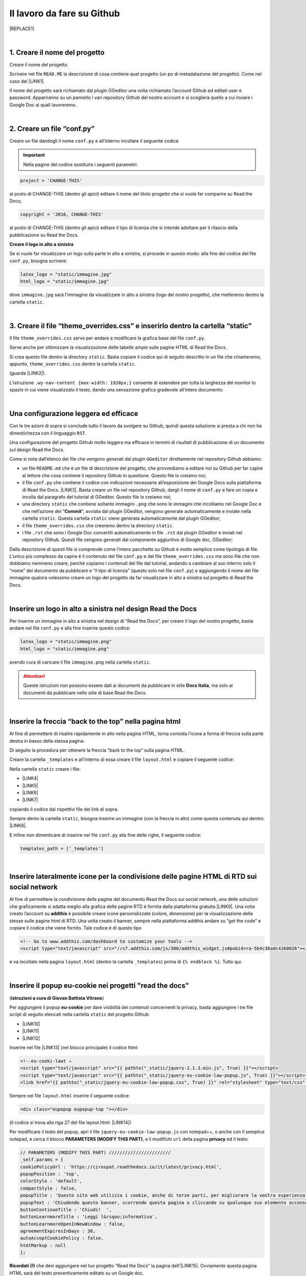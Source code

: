 
.. _h4a6529483549719b66336a3470283f:

Il lavoro da fare su Github
***************************


|REPLACE1|

|

.. _h27d37777d6f59f417f254b4fa3a:

1. Creare il nome del progetto
==============================

Creare il nome del progetto.

Scrivere nel file ``READ.ME`` la descrizione di cosa contiene quel progetto (un po di metadatazione del progetto). Come nel caso del \ |LINK1|\ .

Il nome del progetto sarà richiamato dal plugin GGeditor una volta richiamato l’account Github ed editati user e password. Appariranno su un pannello i vari repository Github del nostro account e si sceglierà quello a cui inviare i Google Doc ai quali lavoreremo. 

|

.. _h777c557c582d38262c7972186a6c3026:

2. Creare un file “conf.py”
===========================

Creare un file dandogli il nome ``conf.py`` e all’interno incollare il seguente codice

.. code-block:: python
    :linenos:

    # -*- coding: utf-8 -*-
    
    from __future__ import unicode_literals
    import sys, os
    
    on_rtd = os.environ.get('READTHEDOCS', None) == 'True'
    
    sys.path.append(os.path.abspath(os.pardir))
    
    __version__ = '1.0'
    
    # -- General configuration -----------------------------------------------------
    
    source_suffix = '.rst'
    master_doc = 'index'
    project = 'CHANGE-THIS'
    copyright = '2016, CHANGE-THIS'
    
    # The name of the Pygments (syntax highlighting) style to use.
    pygments_style = 'sphinx'
    
    extlinks = {}
    
    # -- Options for HTML output ---------------------------------------------------
    
    html_theme = 'default'
    
    html_static_path = ['static']
    
    def setup(app):
        # overrides for wide tables in RTD theme
        app.add_stylesheet('theme_overrides.css') # path relative to static
    
    """
      You might want to uncomment the “latex_documents = []” if you use CKJ characters in your document.
      Because the pdflatex raises exception when generate Latex documents with CKJ characters.
    """
    #latex_documents = []
    
    # inserire un logo in alto a sinistra (mettendo l’immagine nella cartella “static”)
    latex_logo = "static/immagine.jpg"
    html_logo = "static/immagine.jpg"


..  Important:: 

    Nella pagine del codice sostituire i seguenti parametri:


.. code:: 

    project = 'CHANGE-THIS'

al posto di CHANGE-THIS (dentro gli apici) editare il nome del titolo progetto che si vuole far comparire su Read the Docs;

.. code:: 

    copyright = '2016, CHANGE-THIS' 

al posto di CHANGE-THIS (dentro gli apici) editare il tipo di licenza che si intende adottare per il rilascio della pubblicazione su Read the Docs.

\ |STYLE0|\ 

Se si vuole far visualizzare un logo sulla parte in alto a sinistra, si procede in questo modo: alla fine del codice del file ``conf.py``, bisogna scrivere: 

.. code:: 

    latex_logo = "static/immagine.jpg"
    html_logo = "static/immagine.jpg"

dove ``immagine.jpg`` sarà l’immagine da visualizzare in alto a sinistra (logo del nostro progetto), che metteremo dentro la cartella ``static``. 

|

.. _h657a453c413f207c58413846774e759:

3. Creare il file “theme_overrides.css” e inserirlo dentro la cartella “static”
===============================================================================

Il file ``theme_overrides.css`` serve per andare a modificare la grafica base del file ``conf.py``.

Serve anche per ottimizzare la visualizzazione delle tabelle ampie sulle pagine HTML di Read the Docs.

Si crea questo file dentro la directory ``static``. Basta copiare il codice qui di seguito descritto in un file che chiameremo, appunto, ``theme_overrides.css`` dentro la cartella ``static``.

.. code-block:: python
    :linenos:

    .wy-table-responsive table td, .wy-table-responsive table th {
       white-space: inherit;
    }
    
    .wy-table-responsive table th {
       background-color: #f0f0f0;
    }
    
    .line-block, .docutils.footnote {
        line-height: 24px;
    }
    
    .admonition {
        margin-bottom: 20px;
        line-height:24px;
    }
    
    .admonition > *:not(:first-child){
        /* draw a boder around a admonition */
        border-left: solid 1px #b59e9e;
        border-right: solid 1px #b59e9e;
        padding: 12px;
        margin: -12px -12px -12px -12px;
        margin-bottom: -12px !important;
    }
    .admonition > .last, .admonition- > .last{
        /* draw a boder around a admonition */
        border-bottom: solid 1px #b59e9e !important;
    }
    
    /* adatta il nav-content a fullhd e si elimina lo spazio vuoto piccolo a destra */
    .wy-nav-content {max-width: 1920px;} 
    
    

(guarda \ |LINK2|\ ).

L’istruzione  ``.wy-nav-content {max-width: 1920px;}`` consente di estendere per tutta la larghezza del monitor lo spazio in cui viene visualizzato il testo, dando una sensazione grafica gradevole all’intero documento.

|

.. _h1485f695e393f6b591579642211623:

Una configurazione leggera ed efficace 
=======================================

Con le tre azioni di sopra si conclude tutto il lavoro da svolgere su Github, quindi questa soluzione si presta a chi non ha dimestichezza con il linguaggio ``RST``. 

Una configurazione del progetto Github molto leggera ma efficace in termini di risultati di pubblicazione di un documento sul design Read the Docs.

\ |IMG1|\ 

Come si nota dall’elenco dei file che vengono generati dal plugin ``GGeditor`` direttamente nel repository Github abbiamo:

* un file ``README.md`` che è un file di descrizione del progetto, che provvediamo a editare noi su Github per far capire al lettore che cosa contiene il repository Github in questione. Questo file lo creiamo noi;

* il file ``conf.py`` che contiene il codice con indicazioni necessarie all’esposizione dei Google Docs sulla piattaforma di Read the Docs. \ |LINK3|\ . Basta creare un file nel repository Github, dargli il nome di ``conf.py`` e fare un copia  e incolla dal paragrafo del tutorial di GGeditor. Questo file lo creiamo noi;

* una directory ``static`` che contiene soltanto immagini ``.png`` che sono le immagini che incolliamo nel Google Doc e che nell’azione del “\ |STYLE1|\ ”, avviata dal plugin GGeditor, vengono generate automaticamente e inviate nella cartella ``static``. Questa cartella ``static`` viene generata automaticamente dal plugin GGeditor;

* il file ``theme_overrides.css`` che creeremo dentro la directory ``static``.

* i file ``.rst`` che sono i Google Doc convertiti automaticamente in file ``.rst`` dal plugin GGeditor e inviati nel repository Github. Questi file vengono generati dal componente aggiuntivo di Google doc, GGeditor;

Dalla descrizione di questi file si comprende come l’intero pacchetto su Github è molto semplice come tipologia di file. L’unico più complesso da capire è il contenuto del file ``conf.py`` e del file ``theme_overrides.css`` ma sono file che non dobbiamo nemmeno creare, perchè copiamo i contenuti dei file dal tutorial, andando a cambiare al suo interno solo il “nome” del documento da pubblicare e “il tipo di licenza” (questo solo nel file ``conf.py``) e aggiungendo il nome del file immagine qualora volessimo creare un logo del progetto da far visualizzare in alto a sinistra sul progetto di Read the Docs.

|

.. _h15816766a462d462c4a264e604e1360:

Inserire un logo in alto a sinistra nel design Read the Docs 
=============================================================

Per inserire un immagine in alto a sinistra nel design di “Read the Docs”, per creare il logo del nostro progetto, basta andare nel file ``conf.py`` e alla fine inserire questo codice:

.. code:: 

    latex_logo = "static/immagine.png"
    html_logo = "static/immagine.png"

avendo cura di caricare il file ``immagine.png`` nella cartella ``static``.

..  Attention:: 

    Queste istruzioni non possono essere dati ai documenti da pubblicare in stile \ |STYLE2|\ , ma solo ai documenti da pubblicare nello stile di base Read the Docs.

|

.. _h76707323ea2c4a39744e2f14a2a48:

Inserire la freccia “back to the top” nella pagina html
=======================================================

\ |IMG2|\ 

Al fine di permettere di risalire rapidamente in alto nella pagina HTML, torna comoda l’icona a forma di freccia sulla parte destra in basso della stessa pagina. 

Di seguito la procedura per ottenere la freccia “back to the top” sulla pagina HTML.

Creare la cartella ``_templates`` e all’interno di essa creare il file ``layout.html`` e copiare il seguente codice:

.. code-block:: python
    :linenos:

    <link href="{{ pathto("_static/theme_overrides.css", True) }}" rel="stylesheet" type="text/css" />
    
    <!-- css back top -->
    <!--<link href="../_static/jquerysctipttop.css" rel="stylesheet" type="text/css" />-->
    <link href="{{ pathto("_static/jquerysctipttop.css", True) }}" rel="stylesheet" type="text/css" />
    <!--<link href="../_static/backTop.css" rel="stylesheet" type="text/css" />-->
    <link href="{{ pathto("_static/backTop.css", True) }}" rel="stylesheet" type="text/css" />
    <!-- Script -->
    <!--<script type="text/javascript" src="../_static/jquery.min.js"></script> -->
    <script type="text/javascript" src="{{ pathto("_static/jquery.min.js", True) }}"></script> 
     {% endblock %}
    
    
    {% block footer %}
          {{ super() }}
    	   <!-- script Back To Top  -->
          <div class="footerc">
              <a id='backTop'>Back To Top</a>
     <!-- script toptoback automatico mobile/desktop -->  
     <!-- <script type="text/javascript" src="../_static/jquery.backTop.min.js"></script> -->
    <script type="text/javascript" src="{{ pathto("_static/jquery.backTop.min.js", True) }}"></script>
    <script>
                $(document).ready( function() {
                    $('#backTop').backTop({
                        'position' : 400,
                        'speed' : 300,
                        'color' : 'green',
    
    					                });
                });
            </script>
          </div>
    
    {% endblock %}
    

Nella cartella ``static`` creare i file:

* \ |LINK4|\ 

* \ |LINK5|\ 

* \ |LINK6|\ 

* \ |LINK7|\ 

copiando il codice dai rispettivi file dei link di sopra.

Sempre dento la cartella ``static``, bisogna inserire un immagine (con la freccia in alto) come questa contenuta qui dentro:  \ |LINK8|\ . 

E infine non dimenticare di inserire nel file ``conf.py`` alla fine delle righe, il seguente codice:


.. code:: 

    
    templates_path = ['_templates']

    

|

.. _h34123439147b2c6243c2b30762a182f:

Inserire lateralmente icone per la condivisione delle pagine HTML di RTD sui social network
===========================================================================================

Al fine di permettere la condivisione delle pagine del documento Read the Docs sui social network, una delle soluzioni che graficamente si adatta meglio alla grafica delle pagine RTD è fornita dalla piattaforma gratuita \ |LINK9|\ . Una volta creato l’account su \ |STYLE3|\  è possibile creare icone personalizzate (colore, dimensione) per la visualizzazione delle stesse sulle pagine html di RTD. Una volta creato il banner, sempre nella piattaforma addthis andare su “get the code” e copiare il codice che viene fornito. Tale codice è di questo tipo

.. code:: 

    <!-- Go to www.addthis.com/dashboard to customize your tools --> 
    <script type="text/javascript" src="//s7.addthis.com/js/300/addthis_widget.js#pubid=ra-5b4c36adc4260026"></script>

e va incollato nella pagina ``layout.html`` (dentro la cartella ``_templates``) prima di ``{% endblock %}``. Tutto qui.

|

.. _h1d174020704f7c333b244d404e247c:

Inserire il popup eu-cookie nei progetti  "read the docs"
=========================================================

(\ |STYLE4|\ )

Per aggiungere il popup \ |STYLE5|\  per dare visibilità dei contenuti concernenti la privacy, basta aggiungere i tre file script di seguito elencati nella cartella ``static`` del progetto Github:

* \ |LINK10|\ 

* \ |LINK11|\ 

* \ |LINK12|\ 

Inserire nel file \ |LINK13|\  (nel blocco principale) il codice html:


.. code:: 

    <!--eu-cooki-lawt →
    <script type="text/javascript" src="{{ pathto("_static/jquery-2.1.3.min.js", True) }}"></script>
    <script type="text/javascript" src="{{ pathto("_static/jquery-eu-cookie-law-popup.js", True) }}"></script>
    <link href="{{ pathto("_static/jquery-eu-cookie-law-popup.css", True) }}" rel="stylesheet" type="text/css" />

Sempre nel file ``layout.html`` inserire il seguente codice:

.. code:: 

    <div class="eupopup eupopup-top "></div>

(il codice si trova alla riga 27 del file layout.html: \ |LINK14|\ ) 

Per modificare il testo del popup, apri il file ``jquery-eu-cookie-law-popup.js`` con notepad++, o  anche con il semplice notepad, e cerca il blocco \ |STYLE6|\ , e li modifichi ``url`` della pagina \ |STYLE7|\  ed il testo:

.. code:: 

    // PARAMETERS (MODIFY THIS PART) ///////////////////////
    _self.params = {
    cookiePolicyUrl : 'https://cirospat.readthedocs.io/it/latest/privacy.html',
    popupPosition : 'top',
    colorStyle : 'default',
    compactStyle : false,
    popupTitle : 'Questo sito web utilizza i cookie, anche di terze parti, per migliorare la vostra esperienza di navigazione web.',
    popupText : 'Chiudendo questo banner, scorrendo questa pagina o cliccando su qualunque suo elemento acconsenti all&rsquo;uso dei cookie. Per maggiori informazioni o per negare il consenso a tutti o ad alcuni cookie, consulta l&rsquo;informativa.',
    buttonContinueTitle : 'Chiudi!  ',
    buttonLearnmoreTitle : 'Leggi l&rsquo;informativa',
    buttonLearnmoreOpenInNewWindow : false,
    agreementExpiresInDays : 30,
    autoAcceptCookiePolicy : false,
    htmlMarkup : null
    };

\ |STYLE8|\  che devi aggiungere nel tuo progetto “Read the Docs” la pagina dell'\ |LINK15|\ . Ovviamente questa pagina HTML sarà del testo preventivamente editato su un Google doc.

|

.. _h775782304944104a63b1778f5f7e:

Cambiare il colore di sfondo del rettangolo in alto a sinistra
==============================================================

Cambiare colore sul rettangolo superiore in alto è possibile. Qui di seguito si riporta il codice da inserire sul file ``theme_overrides.css`` che si trova dentro la cartella ``static``:

.. code:: 

    }
    
    .wy-side-nav-search {
        background-color: #7b90f9;
    }

il codice “#7b90f9“ usato in questo caso (il colore del rettangolo in alto a sinistra del tutorial che state leggendo) corrisponde alla tonalità cromatica verificabile a questo link: \ |LINK16|\ . Ovviamente cambiando codice numerico (con  #iniziale) è possibile generare altre tonalità da applicare al caso specifico.

..  Attention:: 

    Queste istruzioni non possono essere dati ai documenti da pubblicare in stile \ |STYLE9|\ , ma solo ai documenti da pubblicare nello stile di base Read the Docs.

|

.. _h42f507fa1c6a29605c5a1a3a442f:

Cambiare il colore dei titoli dei capitoli, paragrafi, sottoparagrafi, ecc.
===========================================================================

Come prima, è anche possibile cambiare il colore dei titoli dei capitoli, paragrafi, sottoparagrafi, ecc. Sempre sul file ``theme_overrides.css`` si riporta il seguente codice:

.. code:: 

    }
    
    h1, h2, h3 {
        color: #176a90 !important;
    }

il codice “\ |LINK17|\ ” può essere cambiato con i codici di tantissimi altri colori disponibili.

..  Attention:: 

    Queste istruzioni non possono essere dati ai documenti da pubblicare in stile \ |STYLE10|\ , ma solo ai documenti da pubblicare nello stile di base Read the Docs.

|

.. _h435c1952197778195394ea405b2f43:

Inserire una barra di scroll orizzontale in alto nella pagina
=============================================================

Al fine di far visualizzare al visitatore della pagina a che livello (sull’intera pagina) è arrivato nella lettura, torna utile inserire un piccolo sottile scroll orizzontale da posizionare in alto.

Quello che bisogna fare è incollare nel file ``layout.html`` il seguente codice, prima della riga in cui si trova ``{% endblock %}``:

.. code:: 

    <!-- Reading Progress Bar on Scroll -->
    <!-- vedere questo repo per progress bar: https://github.com/mburakerman/prognroll -->
    <script type="text/javascript" src="{{ pathto("_static/prognroll.js", True) }}"></script>
    <script>
         $(function() {
           $("body").prognroll({
             height: 4, //Progress bar height in pixels
             color: "#3337c4", //Progress bar background color
           });
        });
    </script>

dove

* ‘\ |STYLE11|\ ’ è l’altezza della barra dell scroll

* ‘\ |STYLE12|\ ’ è il codice del colore che vogliamo assegnare alla barra dello scroll.

Seconda cosa da fare creare un file ``prognroll.js``  dove inserire \ |LINK18|\ .

Tutto qui, abbastanza semplice.

|

.. _h206b132a6447317f607c2b3751106c78:

Uno schema tipo di progetto Github che raccoglie tutte le funzioni illustrate in questa pagina del tutorial
===========================================================================================================


|REPLACE2|

A questa pagina di Github \ |LINK19|\  si trova uno “\ |STYLE13|\ ” di repository la cui restituzione come progetto Read the Docs è disponibile qui: \ |LINK20|\ . 

Lo schema tipo Github può essere clonato per creare un altro progetto Github che abbia le stesse impostazioni, che graficamente sono visibili nel relativo \ |LINK21|\ .

Quindi la funzione dello schema tipo Github è quella di facilitare tutte le procedure di editing del codice, non dovendo pensare a crearlo da zero, e dando la possibilità all’utente di cambiare le personalizzazioni (titolo del progetto e versione della licenza nel file ``conf.py``, colore testo dei capitoli/paragrafi, colore del riquadro in alto a sinistra e altre impostazioni nel file ``theme_override.css`` dentro la cartella ``static``) e di concentrarsi maggiormente sui contenuti (testo, immagini, video,..) della pubblicazione che saranno editati direttamente dentro i Google doc.

|


|REPLACE3|


.. bottom of content


.. |STYLE0| replace:: **Creare il logo in alto a sinistra**

.. |STYLE1| replace:: **Commit**

.. |STYLE2| replace:: **Docs Italia**

.. |STYLE3| replace:: **addthis**

.. |STYLE4| replace:: **istruzioni a cura di Giovan Battista Vitrano**

.. |STYLE5| replace:: **eu-cookie**

.. |STYLE6| replace:: **PARAMETERS (MODIFY THIS PART)**

.. |STYLE7| replace:: **privacy**

.. |STYLE8| replace:: **Ricordati (!)**

.. |STYLE9| replace:: **Docs Italia**

.. |STYLE10| replace:: **Docs Italia**

.. |STYLE11| replace:: **height**

.. |STYLE12| replace:: **color**

.. |STYLE13| replace:: **schema tipo**


.. |REPLACE1| raw:: html

    Con il metodo proposto in questo tutorial, il lavoro che c’è da fare sull’account di &nbsp;&nbsp;<button class="btn btn-pill btn-info"type="button"><strong>Github</strong></button>&nbsp;&nbsp; è il seguente.
.. |REPLACE2| raw:: html

    <img src="https://schema-tipo.readthedocs.io/it/latest/_static/logo.jpg" width="250"/>
    
    <p><span style="background-color: #6462d1; color: #ffffff; display: inline-block; padding: 3px 8px; border-radius: 10px;">Asino siciliano</span></p>
.. |REPLACE3| raw:: html

    <script id="dsq-count-scr" src="//guida-readthedocs.disqus.com/count.js" async></script>
    
    <div id="disqus_thread"></div>
    <script>
    
    /**
    *  RECOMMENDED CONFIGURATION VARIABLES: EDIT AND UNCOMMENT THE SECTION BELOW TO INSERT DYNAMIC VALUES FROM YOUR PLATFORM OR CMS.
    *  LEARN WHY DEFINING THESE VARIABLES IS IMPORTANT: https://disqus.com/admin/universalcode/#configuration-variables*/
    /*
    
    var disqus_config = function () {
    this.page.url = PAGE_URL;  // Replace PAGE_URL with your page's canonical URL variable
    this.page.identifier = PAGE_IDENTIFIER; // Replace PAGE_IDENTIFIER with your page's unique identifier variable
    };
    */
    (function() { // DON'T EDIT BELOW THIS LINE
    var d = document, s = d.createElement('script');
    s.src = 'https://guida-readthedocs.disqus.com/embed.js';
    s.setAttribute('data-timestamp', +new Date());
    (d.head || d.body).appendChild(s);
    })();
    </script>
    <noscript>Please enable JavaScript to view the <a href="https://disqus.com/?ref_noscript">comments powered by Disqus.</a></noscript>

.. |LINK1| raw:: html

    <a href="https://github.com/cirospat/googledocs-to-readthedocs/blob/master/README.md" target="_blank">file READ.ME di questo tutorial</a>

.. |LINK2| raw:: html

    <a href="http://ggeditor.readthedocs.io/en/latest/how2Readthedocs.html#step-4-theme-overrides-css" target="_blank">qui</a>

.. |LINK3| raw:: html

    <a href="http://ggeditor.readthedocs.io/en/latest/how2Readthedocs.html#step-3-conf-py" target="_blank">Il codice del file “conf.py” viene fornito nel tutorial di GGeditor</a>

.. |LINK4| raw:: html

    <a href="https://github.com/cirospat/newproject/blob/master/docs/static/jquerysctipttop.css" target="_blank">jquerysctipttop.css</a>

.. |LINK5| raw:: html

    <a href="https://github.com/cirospat/newproject/blob/master/docs/static/backTop.css" target="_blank">backTop.css</a>

.. |LINK6| raw:: html

    <a href="https://github.com/cirospat/newproject/blob/master/docs/static/jquery.min.js" target="_blank">jquery.min.js</a>

.. |LINK7| raw:: html

    <a href="https://github.com/cirospat/newproject/blob/master/docs/static/jquery.backTop.min.js" target="_blank">jquery.backTop.min.js</a>

.. |LINK8| raw:: html

    <a href="https://github.com/cirospat/newproject/blob/master/docs/static/hfctop.png" target="_blank">https://github.com/cirospat/newproject/blob/master/docs/static/hfctop.png</a>

.. |LINK9| raw:: html

    <a href="https://www.addthis.com" target="_blank">https://www.addthis.com</a>

.. |LINK10| raw:: html

    <a href="https://github.com/cirospat/newproject/blob/master/docs/static/jquery-2.1.3.min.js" target="_blank">jquery-2.1.3.min.js</a>

.. |LINK11| raw:: html

    <a href="https://github.com/cirospat/newproject/blob/master/docs/static/jquery-eu-cookie-law-popup.js" target="_blank">jquery-eu-cookie-law-popup.js</a>

.. |LINK12| raw:: html

    <a href="https://github.com/cirospat/newproject/blob/master/docs/static/jquery-eu-cookie-law-popup.css" target="_blank">jquery-eu-cookie-law-popup.css</a>

.. |LINK13| raw:: html

    <a href="https://github.com/cirospat/newproject/blob/master/docs/_templates/layout.html" target="_blank">layout.html</a>

.. |LINK14| raw:: html

    <a href="https://github.com/cirospat/newproject/blob/master/docs/_templates/layout.html" target="_blank">https://github.com/cirospat/newproject/blob/master/docs/_templates/layout.html</a>

.. |LINK15| raw:: html

    <a href="https://cirospat.readthedocs.io/it/latest/privacy.html" target="_blank">informativa privacy</a>

.. |LINK16| raw:: html

    <a href="http://www.color-hex.com/color/7b90f9" target="_blank">http://www.color-hex.com/color/7b90f9</a>

.. |LINK17| raw:: html

    <a href="http://www.color-hex.com/color/176a90" target="_blank">#176a90</a>

.. |LINK18| raw:: html

    <a href="https://raw.githubusercontent.com/cirospat/rtd-schematipo/master/static/prognroll.js" target="_blank">questo codice</a>

.. |LINK19| raw:: html

    <a href="https://github.com/cirospat/rtd-schematipo" target="_blank">https://github.com/cirospat/rtd-schematipo</a>

.. |LINK20| raw:: html

    <a href="https://schema-tipo.readthedocs.io" target="_blank">https://schema-tipo.readthedocs.io</a>

.. |LINK21| raw:: html

    <a href="https://schema-tipo.readthedocs.io" target="_blank">progetto Read the Docs</a>


.. |IMG1| image:: static/lavoro-github_1.png
   :height: 322 px
   :width: 601 px

.. |IMG2| image:: static/lavoro-github_2.png
   :height: 49 px
   :width: 49 px
